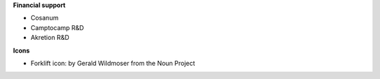 **Financial support**

* Cosanum
* Camptocamp R&D
* Akretion R&D

**Icons**

* Forklift icon: by Gerald Wildmoser from the Noun Project
